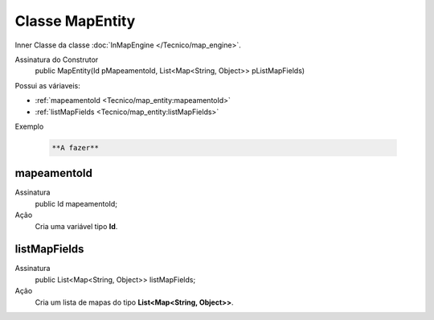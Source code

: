 Classe MapEntity
================


Inner Classe da classe :doc:`InMapEngine </Tecnico/map_engine>`.

Assinatura do Construtor
    public MapEntity(Id pMapeamentoId, List<Map<String, Object>> pListMapFields)

Possui as váriaveis: 

*   :ref:`mapeamentoId <Tecnico/map_entity:mapeamentoId>`
*   :ref:`listMapFields <Tecnico/map_entity:listMapFields>`

Exemplo

   .. code-block:: apex

      **A fazer**


mapeamentoId
------------

Assinatura
    public Id mapeamentoId;

Ação
  	Cria uma variável tipo **Id**.


listMapFields
-------------

Assinatura
    public List<Map<String, Object>> listMapFields; 

Ação
  	Cria um lista de mapas do tipo **List<Map<String, Object>>**.